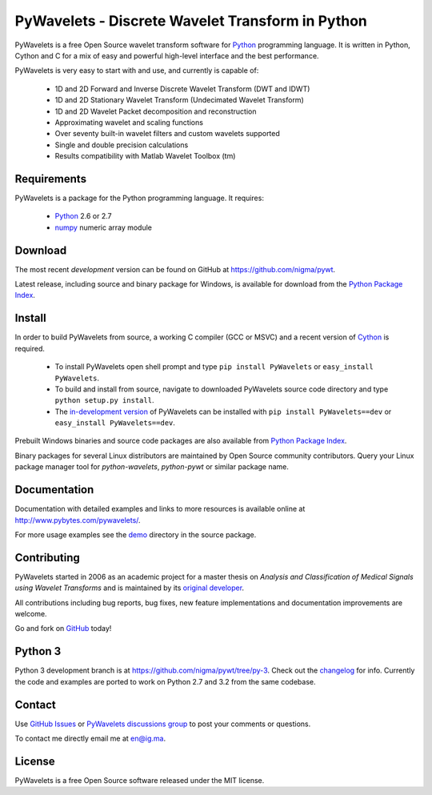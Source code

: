 PyWavelets - Discrete Wavelet Transform in Python
=================================================

PyWavelets is a free Open Source wavelet transform software for Python_
programming language. It is written in Python, Cython and C for a mix of easy
and powerful high-level interface and the best performance.

PyWavelets is very easy to start with and use, and currently is capable of:

  * 1D and 2D Forward and Inverse Discrete Wavelet Transform (DWT and IDWT)
  * 1D and 2D Stationary Wavelet Transform (Undecimated Wavelet Transform)
  * 1D and 2D Wavelet Packet decomposition and reconstruction
  * Approximating wavelet and scaling functions
  * Over seventy built-in wavelet filters and custom wavelets supported
  * Single and double precision calculations
  * Results compatibility with Matlab Wavelet Toolbox (tm)

.. image::
    https://secure.travis-ci.org/nigma/pywt.png?branch=develop
    :alt: Build Status
    :target: https://secure.travis-ci.org/nigma/pywt


Requirements
------------

PyWavelets is a package for the Python programming language. It requires:

 - Python_ 2.6 or 2.7
 - numpy_ numeric array module

Download
--------

The most recent *development* version can be found on GitHub at
https://github.com/nigma/pywt.

Latest release, including source and binary package for Windows, is available
for download from the `Python Package Index`_.

Install
-------

In order to build PyWavelets from source, a working C compiler (GCC or MSVC)
and a recent version of Cython_ is required.

 - To install PyWavelets open shell prompt and type ``pip install PyWavelets``
   or ``easy_install PyWavelets``.

 - To build and install from source, navigate to downloaded PyWavelets source
   code directory and type ``python setup.py install``.

 - The `in-development version`_ of PyWavelets can be installed with
   ``pip install PyWavelets==dev`` or ``easy_install PyWavelets==dev``.

Prebuilt Windows binaries and source code packages are also
available from `Python Package Index`_.

Binary packages for several Linux distributors are maintained by Open Source
community contributors. Query your Linux package manager tool
for `python-wavelets`, `python-pywt` or similar package name.

Documentation
-------------

Documentation with detailed examples and links to more resources is available
online at http://www.pybytes.com/pywavelets/.

For more usage examples see the `demo`_ directory in the source package.

Contributing
------------

PyWavelets started in 2006 as an academic project for a master thesis
on `Analysis and Classification of Medical Signals using Wavelet Transforms`
and is maintained by its `original developer`_.

All contributions including bug reports, bug fixes, new feature implementations
and documentation improvements are welcome.

Go and fork on `GitHub`_ today!

Python 3
--------

Python 3 development branch is at https://github.com/nigma/pywt/tree/py-3.
Check out the `changelog <https://github.com/nigma/pywt/commits/py-3>`_ for
info. Currently the code and examples are ported to work on Python 2.7 and 3.2
from the same codebase.

Contact
-------

Use `GitHub Issues`_ or `PyWavelets discussions group`_ to post your
comments or questions.

To contact me directly email me at en@ig.ma.

License
-------

PyWavelets is a free Open Source software released under the MIT license.


.. _Cython: http://cython.org/
.. _demo: https://github.com/nigma/pywt/tree/master/demo
.. _GitHub: https://github.com/nigma/pywt
.. _GitHub Issues: https://github.com/nigma/pywt/issues
.. _in-development version: https://github.com/nigma/pywt/tarball/develop#egg=PyWavelets-dev
.. _numpy: http://numpy.scipy.org/
.. _original developer: http://en.ig.ma
.. _Python: http://python.org/
.. _Python Package Index: http://pypi.python.org/pypi/PyWavelets/
.. _PyWavelets discussions group: http://groups.google.com/group/pywavelets

